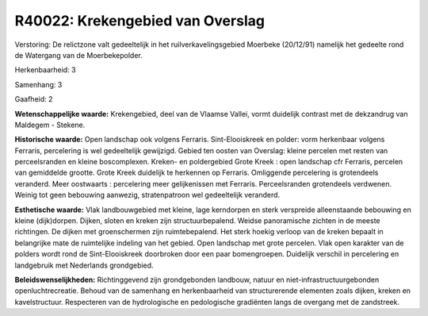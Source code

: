 R40022: Krekengebied van Overslag
=================================

Verstoring:
De relictzone valt gedeeltelijk in het ruilverkavelingsgebied
Moerbeke (20/12/91) namelijk het gedeelte rond de Watergang van de
Moerbekepolder.

Herkenbaarheid: 3

Samenhang: 3

Gaafheid: 2

**Wetenschappelijke waarde:**
Krekengebied, deel van de Vlaamse Vallei, vormt duidelijk contrast
met de dekzandrug van Maldegem - Stekene.

**Historische waarde:**
Open landschap ook volgens Ferraris. Sint-Elooiskreek en polder: vorm
herkenbaar volgens Ferraris, percelering is wel gedeeltelijk gewijzigd.
Gebied ten oosten van Overslag: kleine percelen met resten van
perceelsranden en kleine boscomplexen. Kreken- en poldergebied Grote
Kreek : open landschap cfr Ferraris, percelen van gemiddelde grootte.
Grote Kreek duidelijk te herkennen op Ferraris. Omliggende percelering
is grotendeels veranderd. Meer oostwaarts : percelering meer
gelijkenissen met Ferraris. Perceelsranden grotendeels verdwenen. Weinig
tot geen bebouwing aanwezig, stratenpatroon wel gedeeltelijk veranderd.

**Esthetische waarde:**
Vlak landbouwgebied met kleine, lage kerndorpen en sterk verspreide
alleenstaande bebouwing en kleine (dijk)dorpen. Dijken, sloten en kreken
zijn structuurbepalend. Weidse panoramische zichten in de meeste
richtingen. De dijken met groenschermen zijn ruimtebepalend. Het sterk
hoekig verloop van de kreken bepaalt in belangrijke mate de ruimtelijke
indeling van het gebied. Open landschap met grote percelen. Vlak open
karakter van de polders wordt rond de Sint-Elooiskreek doorbroken door
een paar bomengroepen. Duidelijk verschil in percelering en landgebruik
met Nederlands grondgebied.



**Beleidswenselijkheden:**
Richtinggevend zijn grondgebonden landbouw, natuur en
niet-infrastructuurgebonden openluchtrecreatie. Behoud van de samenhang
en herkenbaarheid van structurerende elementen zoals dijken, kreken en
kavelstructuur. Respecteren van de hydrologische en pedologische
gradiënten langs de overgang met de zandstreek.
